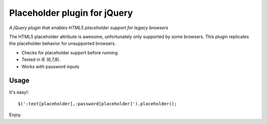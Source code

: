 ============
Placeholder plugin for jQuery
============
*A jQuery plugin that enables HTML5 placeholder support for legacy browsers*

The HTML5 placeholder attribute is awesome, unfortunately only supported by some browsers. This
plugin replicates the placeholder behavior for unsupported browsers.

- Checks for placeholder support before running
- Tested in IE (6,7,8).
- Works with password inputs

Usage
=====

It's easy!::

    $(':text[placeholder],:password[placeholder]').placeholder();

Enjoy.